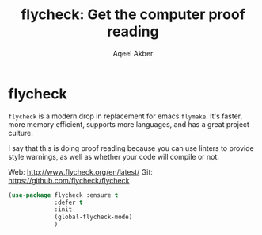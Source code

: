 #+TITLE: flycheck: Get the computer proof reading
#+AUTHOR: Aqeel Akber

* flycheck
=flycheck= is a modern drop in replacement for emacs =flymake=. It's
faster, more memory efficient, supports more languages, and has a
great project culture.

I say that this is doing proof reading because you can use linters to
provide style warnings, as well as whether your code will compile or
not.

Web: http://www.flycheck.org/en/latest/
Git: https://github.com/flycheck/flycheck

#+BEGIN_SRC emacs-lisp
  (use-package flycheck :ensure t
               :defer t
               :init
               (global-flycheck-mode)
               )

#+END_SRC
